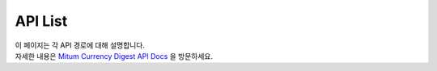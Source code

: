 ===================================================
API List
===================================================

| 이 페이지는 각 API 경로에 대해 설명합니다.

| 자세한 내용은 `Mitum Currency Digest API Docs <https://rapidoc.test.protocon.network/>`_ 을 방문하세요.

